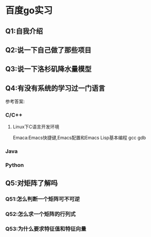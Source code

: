 * 百度go实习
  SCHEDULED: <2020-06-01 一>

** Q1:自我介绍

** Q2:说一下自己做了那些项目

** Q3:说一下洛杉矶降水量模型

** Q4:有没有系统的学习过一门语言
参考答案:

*** C/C++

**** Linux下C语言开发环境
Emaca:Emacs快捷键,Emacs配置和Emacs Lisp基本编程
gcc
gdb

*** Java

*** Python


** Q5:对矩阵了解吗
*** Q51:怎么判断一个矩阵可不可逆

*** Q52:怎么求一个矩阵的行列式

*** Q53:为什么要求特征值和特征向量

